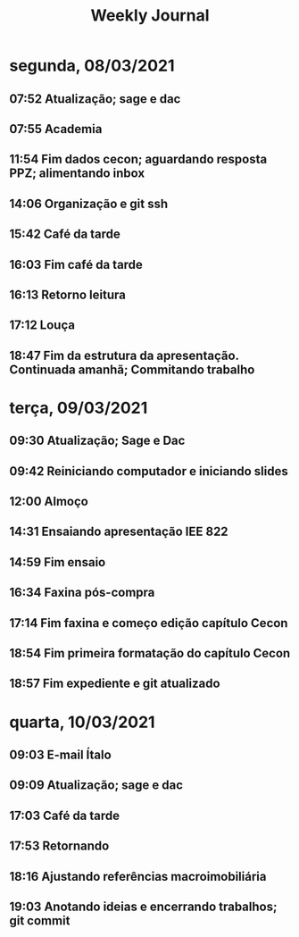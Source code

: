 #+TITLE: Weekly Journal
* segunda, 08/03/2021
:PROPERTIES:
:CREATED:  20210308
:END:
#+STARTUP: folded
** 07:52 Atualização; sage e dac
** 07:55 Academia
** 11:54 Fim dados cecon; aguardando resposta PPZ; alimentando inbox
** 14:06 Organização e git ssh
** 15:42 Café da tarde
** 16:03 Fim café da tarde
** 16:13 Retorno leitura
** 17:12 Louça
** 18:47 Fim da estrutura da apresentação. Continuada amanhã; Commitando trabalho
* terça, 09/03/2021
:PROPERTIES:
:CREATED:  20210309
:END:
** 09:30 Atualização; Sage e Dac
** 09:42 Reiniciando computador e iniciando slides
** 12:00 Almoço
** 14:31 Ensaiando apresentação IEE 822
** 14:59 Fim ensaio
** 16:34 Faxina pós-compra
** 17:14 Fim faxina e começo edição capítulo Cecon
** 18:54 Fim primeira formatação do capítulo Cecon
** 18:57 Fim expediente e git atualizado
* quarta, 10/03/2021
:PROPERTIES:
:CREATED:  20210310
:END:
** 09:03 E-mail Ítalo
** 09:09 Atualização; sage e dac
** 17:03 Café da tarde
** 17:53 Retornando
** 18:16 Ajustando referências macroimobiliária
** 19:03 Anotando ideias e encerrando trabalhos; git commit
